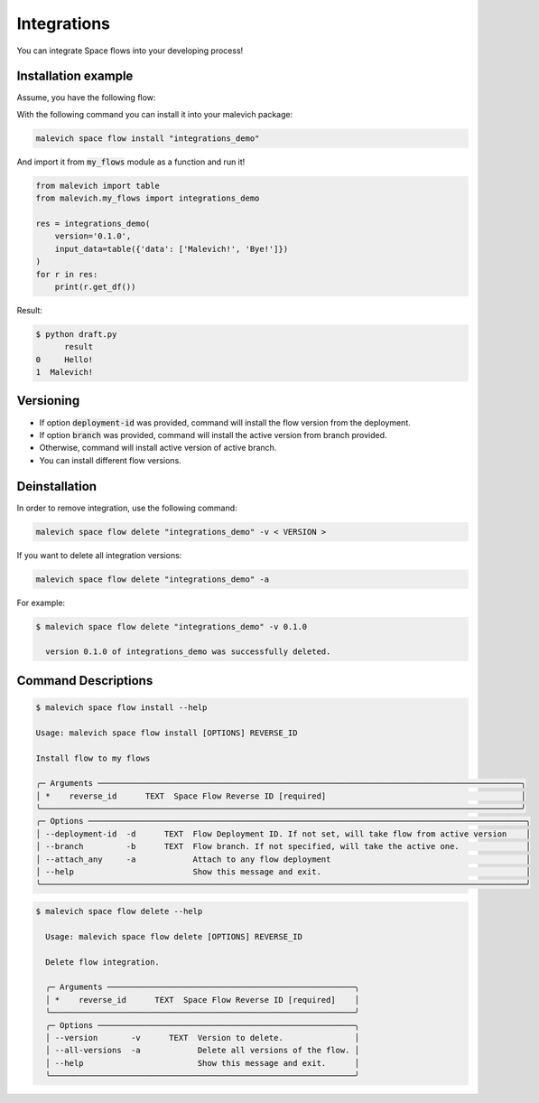 Integrations
============

You can integrate Space flows into your developing process!

Installation example
--------------------

Assume, you have the following flow:

.. image:: static/flow.png
    :width: 600

With the following command you can install it into your malevich package:

.. code-block:: bash

    malevich space flow install "integrations_demo"

And import it from :code:`my_flows` module as a function and run it!

.. code-block:: python

    from malevich import table
    from malevich.my_flows import integrations_demo

    res = integrations_demo(
        version='0.1.0',
        input_data=table({'data': ['Malevich!', 'Bye!']})
    )
    for r in res:
        print(r.get_df())

Result:

.. code-block:: bash
    
    $ python draft.py
          result
    0     Hello!
    1  Malevich!

Versioning
----------

- If option :code:`deployment-id` was provided, command will install the flow version from the deployment.

- If option :code:`branch` was provided, command will install the active version from branch provided.

- Otherwise, command will install active version of active branch.

- You can install different flow versions.

Deinstallation
--------------

In order to remove integration, use the following command:

.. code-block:: bash

    malevich space flow delete "integrations_demo" -v < VERSION >

If you want to delete all integration versions:

.. code-block:: bash

    malevich space flow delete "integrations_demo" -a

For example:

.. code-block:: bash

    $ malevich space flow delete "integrations_demo" -v 0.1.0
    
      version 0.1.0 of integrations_demo was successfully deleted.


Command Descriptions
--------------------

.. code-block:: bash

    $ malevich space flow install --help            
                                                                                                                                                                         
    Usage: malevich space flow install [OPTIONS] REVERSE_ID                                                                                                                 
                                                                                                                                                                            
    Install flow to my flows                                                                                                                                                
                                                                                                                                                                            
    ╭─ Arguments ─────────────────────────────────────────────────────────────────────────────────────────╮
    │ *    reverse_id      TEXT  Space Flow Reverse ID [required]                                         │
    ╰─────────────────────────────────────────────────────────────────────────────────────────────────────╯
    ╭─ Options ────────────────────────────────────────────────────────────────────────────────────────────╮
    │ --deployment-id  -d      TEXT  Flow Deployment ID. If not set, will take flow from active version    │
    │ --branch         -b      TEXT  Flow branch. If not specified, will take the active one.              │
    │ --attach_any     -a            Attach to any flow deployment                                         │
    │ --help                         Show this message and exit.                                           │
    ╰──────────────────────────────────────────────────────────────────────────────────────────────────────╯

.. code-block:: bash

      $ malevich space flow delete --help                
                                                                                                                                                                                
        Usage: malevich space flow delete [OPTIONS] REVERSE_ID                                                                                                                  
                                                                                                                                                                                
        Delete flow integration.                                                                                                                                                
                                                                                                                                                                                
        ╭─ Arguments ────────────────────────────────────────────────────╮
        │ *    reverse_id      TEXT  Space Flow Reverse ID [required]    │
        ╰────────────────────────────────────────────────────────────────╯
        ╭─ Options ──────────────────────────────────────────────────────╮
        │ --version       -v      TEXT  Version to delete.               │
        │ --all-versions  -a            Delete all versions of the flow. │
        │ --help                        Show this message and exit.      │
        ╰────────────────────────────────────────────────────────────────╯